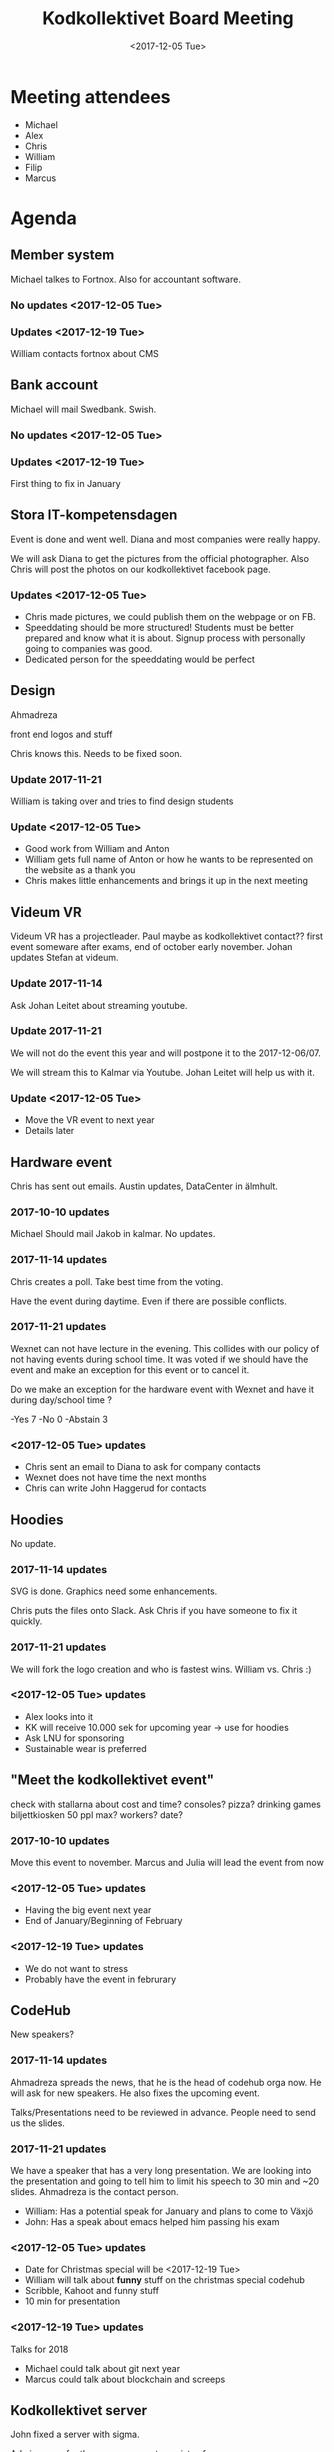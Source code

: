 #+TITLE: Kodkollektivet Board Meeting
#+DATE: <2017-12-05 Tue>

* Meeting attendees
- Michael
- Alex
- Chris
- William
- Filip
- Marcus

* Agenda
** Member system

Michael talkes to Fortnox.
Also for accountant software.

*** No updates <2017-12-05 Tue>
*** Updates <2017-12-19 Tue>

William contacts fortnox about CMS

** Bank account

Michael will mail Swedbank.
Swish.

*** No updates <2017-12-05 Tue>
*** Updates <2017-12-19 Tue>

First thing to fix in January

** Stora IT-kompetensdagen

Event is done and went well. Diana and most companies were really happy.

We will ask Diana to get the pictures from the official photographer. Also Chris will post the photos on our kodkollektivet facebook page.

*** Updates <2017-12-05 Tue>
- Chris made pictures, we could publish them on the webpage or on FB.
- Speeddating should be more structured! Students must be better prepared and know what it is about. Signup process with personally going to companies was good.
- Dedicated person for the speeddating would be perfect

** Design

Ahmadreza

front end logos and stuff

Chris knows this. Needs to be fixed soon.

*** Update 2017-11-21

William is taking over and tries to find design students

*** Update <2017-12-05 Tue>

- Good work from William and Anton
- William gets full name of Anton or how he wants to be represented on the website as a thank you
- Chris makes little enhancements and brings it up in the next meeting

** Videum VR

Videum VR has a projectleader. Paul maybe as kodkollektivet contact??
first event someware after exams, end of october early november.
Johan updates Stefan at videum.

*** Update 2017-11-14

Ask Johan Leitet about streaming youtube.

*** Update 2017-11-21

We will not do the event this year and will postpone it to the 2017-12-06/07.

We will stream this to Kalmar via Youtube. Johan Leitet will help us with it.
*** Update <2017-12-05 Tue>

- Move the VR event to next year
- Details later

** Hardware event

Chris has sent out emails.
Austin updates, DataCenter in älmhult.

*** 2017-10-10 updates

Michael Should mail Jakob in kalmar.
No updates.

*** 2017-11-14 updates

Chris creates a poll. Take best time from the voting.

Have the event during daytime. Even if there are possible conflicts.

*** 2017-11-21 updates

Wexnet can not have lecture in the evening. This collides with our policy of not having events during school time.
It was voted if we should have the event and make an exception for this event or to cancel it.

Do we make an exception for the hardware event with Wexnet and have it during day/school time ?

-Yes	7
-No	0
-Abstain	3
*** <2017-12-05 Tue> updates

- Chris sent an email to Diana to ask for company contacts
- Wexnet does not have time the next months
- Chris can write John Haggerud for contacts

** Hoodies

 No update.

*** 2017-11-14 updates

SVG is done. Graphics need some enhancements.

Chris puts the files onto Slack. Ask Chris if you have someone to fix it quickly.

*** 2017-11-21 updates

We will fork the logo creation and who is fastest wins. William vs. Chris :)
*** <2017-12-05 Tue> updates

- Alex looks into it
- KK will receive 10.000 sek for upcoming year -> use for hoodies
- Ask LNU for sponsoring
- Sustainable wear is preferred

** "Meet the kodkollektivet event"

   check with stallarna about cost and time?
   consoles?
   pizza?
   drinking games
   biljettkiosken 50 ppl max?
   workers?
   date?

*** 2017-10-10 updates

Move this event to november.
Marcus and Julia will lead the event from now

*** <2017-12-05 Tue> updates

- Having the big event next year
- End of January/Beginning of February
*** <2017-12-19 Tue> updates

- We do not want to stress
- Probably have the event in februrary

** CodeHub

New speakers?

*** 2017-11-14 updates

Ahmadreza spreads the news, that he is the head of codehub orga now. He will ask for new speakers. He also fixes the upcoming event.

Talks/Presentations need to be reviewed in advance. People need to send us the slides.

*** 2017-11-21 updates

We have a speaker that has a very long presentation. We are looking into the presentation and going to tell him to limit his speech to 30 min and ~20 slides. Ahmadreza is the contact person.

- William: Has a potential speak for January and plans to come to Växjö
- John: Has a speak about emacs helped him passing his exam

*** <2017-12-05 Tue> updates

- Date for Christmas special will be <2017-12-19 Tue>
- William will talk about *funny* stuff on the christmas special codehub
- Scribble, Kahoot and funny stuff
- 10 min for presentation
*** <2017-12-19 Tue> updates

Talks for 2018
- Michael could talk about git next year
- Marcus could talk about blockchain and screeps

** Kodkollektivet server

John fixed a server with sigma.

Admin group for the server concept consists of
- John
- Chris

** Möte med Zenta

2017-10-03

Aida, Rasmus, Patrik, John

1. Lunchföreläsning, datum?
   Återkom med datum til Aida.
   aidaqueenofthenorth@zenta.se

   No thursdays.
   16 November is Stora IT-kompetensdagen.

2. Kvällsevent, Industri 4.0

MakerSpace blir först om ett halvår?

*** 2017-10-10 updates.

Patrik is working on getting a date for the lunch lecture. No date is set.

The days they can choose from are 1 Nov and 8 Nov.

*** 2017-11-14 updates

Clarify that we need English presentations with the companies.

Event at Zenta is ongoing. KK will meet them and do stuff at their Makerspace. Loosely schedule for December.
*** <2017-12-05 Tue> updates

We are going to have an event with Zenta on <2017-12-14 Thu>! Soon!
- Beers and pizza at Zenta near the police station
- After hours mingle
- Makerspace
- 3D-printing
- They want to have a max and min -> biljettkiosken?
- Michael talks to Videum for sponsoring the biljettkiosken costs
- Talk about a free alternative maybe if we can't get sponsoring
*** <2017-12-19 Tue> updates

- Good event
- Very good presentation

** Future events

Advertise on FB and Slack that people/members can make suggestions for events and companies which we can meet.

*** <2017-12-05 Tue> updates

- Codehup christmas special <2017-12-19 Tue>
- Meet the Kodkollektivet event in spring
*** <2017-12-19 Tue> updates

Combitech
- We have an event in spring
- Probably about security

** General event management and PR

30-50 people attend KK Hackathons in average.

William mentions that having the events in Växjö in general would be a good idea.

Flyer/Info what KK does, how many we are, what we do with the companies and so on. William will fix this and updates information on the website. Will be fixed until the weekend before next board meeting (<2017-11-26 Su>)
*** <2017-12-05 Tue> updates

- William sends the draft to Michael tomorrow <2017-12-06 Wed>
*** <2017-12-19 Tue> updates

William and Michael are working on it. Will probably be ready in spring.

** Events in Karlskrona

Alex met Martin Lang on Stora IT Kompetensdagen and they invited us for the securtiy day at the 2017-11-30. We are forwarding this to our Slack channel but won't plan anything ourselves.

There is also a Hackathon planned in January and further information is coming soon.

** Media responsibles

Advertise more on FB and other media in general.

Take at least photos with smartphones on events. Bigger events should be documented with decent cameras.

Media responsible pokes and asks around that we take pictures.
Alex and Chris are responsible for now.

Goal is to have better PR and overview about past events.

*** <2017-12-05 Tue> updates

- Take more pictures!
- Upload pictures to FB from stora IT-kompetensdagen
- Alex asks Paul about fixing the website pictures

- Julia informs the board about Facebook stats
  - Posts with pictures or links attract more attention
  - Encourage people to share more
  - Share the posts/events in general with own account if possible
  - Events which should receive more attention should be written in Swedish and English

** Kalmar guys made contact

William is in contact with someone for events
- Three potential companies to work with in the future

** Photoshoot

It was decided to have the photoshoot at the <2017-12-05 Tu 16:00>. We are going to use a greenscreen.

- Photoshoot was done
- Chris will presort pictures and board-members decide which picture they want on the page

** Internships

- 1DV011 course could need help in planning
- Gather companies before course starts
- Get companies for having internship
